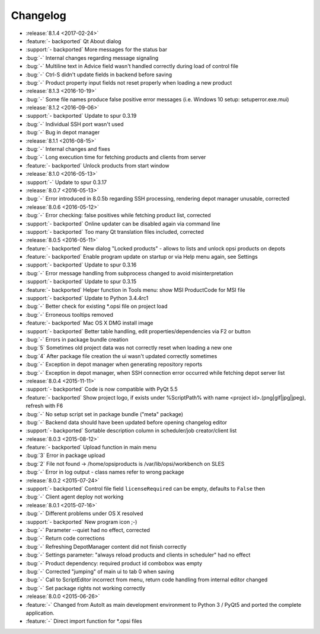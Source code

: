 =========
Changelog
=========

* :release:`8.1.4 <2017-02-24>`
* :feature:`- backported` Qt About dialog
* :support:`- backported` More messages for the status bar
* :bug:`-` Internal changes regarding message signaling
* :bug:`-` Multiline text in Advice field wasn't handled correctly during load of control file
* :bug:`-` Ctrl-S didn't update fields in backend before saving
* :bug:`-` Product property input fields not reset properly when loading a new product
* :release:`8.1.3 <2016-10-19>`
* :bug:`-` Some file names produce false positive error messages (i.e. Windows 10 setup: setuperror.exe.mui)
* :release:`8.1.2 <2016-09-06>`
* :support:`- backported` Update to spur 0.3.19
* :bug:`-` Individual SSH port wasn't used
* :bug:`-` Bug in depot manager
* :release:`8.1.1 <2016-08-15>`
* :bug:`-` Internal changes and fixes
* :bug:`-` Long execution time for fetching products and clients from server
* :feature:`- backported` Unlock products from start window
* :release:`8.1.0 <2016-05-13>`
* :support:`-` Update to spur 0.3.17
* :release:`8.0.7 <2016-05-13>`
* :bug:`-` Error introduced in 8.0.5b regarding SSH processing, rendering depot manager unusable, corrected
* :release:`8.0.6 <2016-05-12>`
* :bug:`-` Error checking: false positives while fetching product list, corrected
* :support:`- backported` Online updater can be disabled again via command line
* :support:`- backported` Too many Qt translation files included, corrected
* :release:`8.0.5 <2016-05-11>`
* :feature:`- backported` New dialog "Locked products" - allows to lists and unlock opsi products on depots
* :feature:`- backported` Enable program update on startup or via Help menu again, see Settings
* :support:`- backported` Update to spur 0.3.16
* :bug:`-` Error message handling from subprocess changed to avoid misinterpretation
* :support:`- backported` Update to spur 0.3.15
* :feature:`- backported` Helper function in Tools menu: show MSI ProductCode for MSI file
* :support:`- backported` Update to Python 3.4.4rc1
* :bug:`-` Better check for existing \*.opsi file on project load
* :bug:`-` Erroneous tooltips removed
* :feature:`- backported` Mac OS X DMG install image
* :support:`- backported` Better table handling, edit properties/dependencies via F2 or button
* :bug:`-` Errors in package bundle creation
* :bug:`5` Sometimes old project data was not correctly reset when loading a new one
* :bug:`4` After package file creation the ui wasn't updated correctly sometimes
* :bug:`-` Exception in depot manager when generating repository reports
* :bug:`-` Exception in depot manager, when SSH connection error occurred while fetching depot server list
* :release:`8.0.4 <2015-11-11>`
* :support:`- backported` Code is now compatible with PyQt 5.5
* :feature:`- backported` Show project logo, if exists under %ScriptPath% with name <project id>.(png|gif|jpg|jpeg), refresh with F6
* :bug:`-` No setup script set in package bundle ("meta" package)
* :bug:`-` Backend data should have been updated before opening changelog editor
* :support:`- backported` Sortable description column in scheduler/job creator/client list
* :release:`8.0.3 <2015-08-12>`
* :feature:`- backported` Upload function in main menu
* :bug:`3` Error in package upload
* :bug:`2` File not found -> /home/opsiproducts is /var/lib/opsi/workbench on SLES
* :bug:`-` Error in log output - class names refer to wrong package
* :release:`8.0.2 <2015-07-24>`
* :support:`- backported` Control file field ``licenseRequired`` can be empty, defaults to ``False`` then
* :bug:`-` Client agent deploy not working
* :release:`8.0.1 <2015-07-16>`
* :bug:`-` Different problems under OS X resolved
* :support:`- backported` New program icon ;-)
* :bug:`-` Parameter --quiet had no effect, corrected
* :bug:`-` Return code corrections
* :bug:`-` Refreshing DepotManager content did not finish correctly
* :bug:`-` Settings parameter: "always reload products and clients in scheduler" had no effect
* :bug:`-` Product dependency: required product id combobox was empty
* :bug:`-` Corrected "jumping" of main ui to tab 0 when saving
* :bug:`-` Call to ScriptEditor incorrect from menu, return code handling from internal editor changed
* :bug:`-` Set package rights not working correctly
* :release:`8.0.0 <2015-06-26>`
* :feature:`-` Changed from AutoIt as main development environment to Python 3 / PyQt5
  and ported the complete application.
* :feature:`-` Direct import function for \*.opsi files

